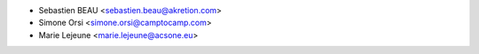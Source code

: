 * Sebastien BEAU <sebastien.beau@akretion.com>
* Simone Orsi <simone.orsi@camptocamp.com>
* Marie Lejeune <marie.lejeune@acsone.eu>
